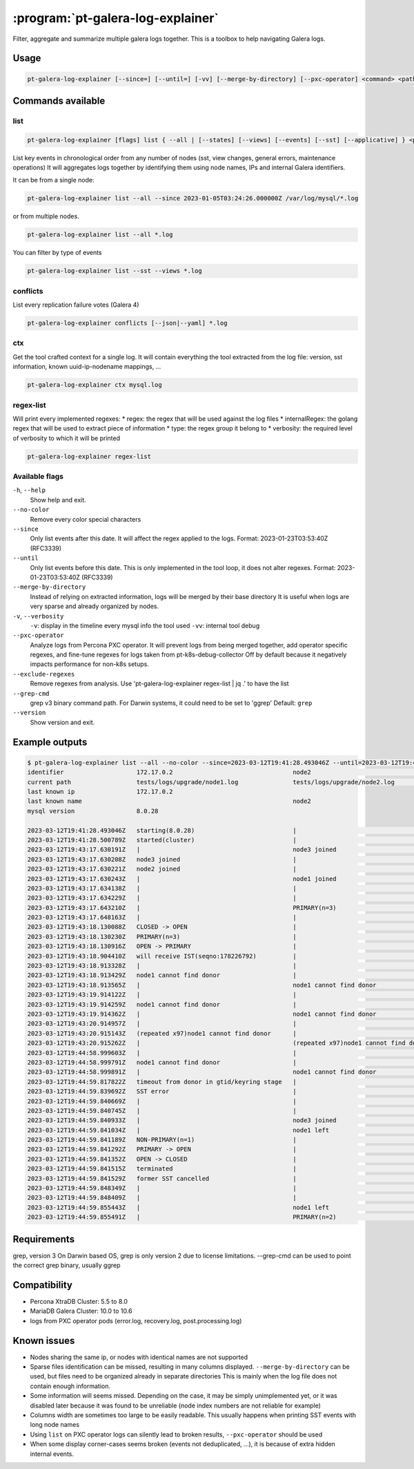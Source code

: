 .. _pt-galera-log-explainer:

==================================
:program:`pt-galera-log-explainer`
==================================

Filter, aggregate and summarize multiple galera logs together.
This is a toolbox to help navigating Galera logs.

Usage
=====

.. code-block:: bash

   pt-galera-log-explainer [--since=] [--until=] [-vv] [--merge-by-directory] [--pxc-operator] <command> <paths ...>


Commands available
==================

list
~~~~

.. code-block:: bash

    pt-galera-log-explainer [flags] list { --all | [--states] [--views] [--events] [--sst] [--applicative] } <paths ...>

List key events in chronological order from any number of nodes (sst, view changes, general errors, maintenance operations)
It will aggregates logs together by identifying them using node names, IPs and internal Galera identifiers. 



It can be from a single node:

.. code-block:: bash

    pt-galera-log-explainer list --all --since 2023-01-05T03:24:26.000000Z /var/log/mysql/*.log

or from multiple nodes.

.. code-block:: bash

    pt-galera-log-explainer list --all *.log

You can filter by type of events

.. code-block:: bash

    pt-galera-log-explainer list --sst --views *.log

..
  whois
  ~~~~~
  Find out information about nodes, using any type of info
  
  .. code-block:: bash
  
      pt-galera-log-explainer whois '218469b2' mysql.log 
      {
      	"input": "218469b2",
      	"IPs": [
      		"172.17.0.3"
      	],
      	"nodeNames": [
      		"galera-node2"
      	],
      	"hostname": "",
      	"nodeUUIDs:": [
      		"218469b2",
      		"259b78a0",
      		"fa81213d",
      	]
      }
  
  Using any type of information
  
  .. code-block:: bash
  
      pt-galera-log-explainer whois '172.17.0.3' mysql.log 
      pt-galera-log-explainer whois 'galera-node2' mysql.log 


conflicts
~~~~~~~~~

List every replication failure votes (Galera 4)

.. code-block:: bash

    pt-galera-log-explainer conflicts [--json|--yaml] *.log

ctx
~~~

Get the tool crafted context for a single log.
It will contain everything the tool extracted from the log file: version, sst information, known uuid-ip-nodename mappings, ...

.. code-block:: bash

    pt-galera-log-explainer ctx mysql.log

regex-list
~~~~~~~~~~

Will print every implemented regexes:
* regex: the regex that will be used against the log files
* internalRegex: the golang regex that will be used to extract piece of information
* type: the regex group it belong to
* verbosity: the required level of verbosity to which it will be printed

.. code-block:: bash

    pt-galera-log-explainer regex-list

Available flags
~~~~~~~~~~~~~~~

``-h``, ``--help``               
    Show help and exit.

``--no-color``
    Remove every color special characters 

``--since``        
    Only list events after this date. It will affect the regex applied to the logs.
    Format: 2023-01-23T03:53:40Z (RFC3339)

``--until``
    Only list events before this date. This is only implemented in the tool loop, it does not alter regexes.
    Format: 2023-01-23T03:53:40Z (RFC3339)

``--merge-by-directory``
    Instead of relying on extracted information, logs will be merged by their base directory 
    It is useful when logs are very sparse and already organized by nodes.

``-v``, ``--verbosity``        
    ``-v``: display in the timeline every mysql info the tool used
    ``-vv``: internal tool debug

``--pxc-operator``       
    Analyze logs from Percona PXC operator. 
    It will prevent logs from being merged together, add operator specific regexes, and fine-tune regexes for logs taken from pt-k8s-debug-collector
    Off by default because it negatively impacts performance for non-k8s setups.

``--exclude-regexes``
    Remove regexes from analysis. Use 'pt-galera-log-explainer regex-list | jq .' to have the list
    
``--grep-cmd``
    grep v3 binary command path. For Darwin systems, it could need to be set to 'ggrep'
    Default: ``grep``

``--version``
    Show version and exit.


Example outputs
===============

.. code-block:: bash

    $ pt-galera-log-explainer list --all --no-color --since=2023-03-12T19:41:28.493046Z --until=2023-03-12T19:44:59.855491Z tests/logs/upgrade/*
    identifier                    172.17.0.2                                 node2                                   tests/logs/upgrade/node3.log            
    current path                  tests/logs/upgrade/node1.log               tests/logs/upgrade/node2.log            tests/logs/upgrade/node3.log            
    last known ip                 172.17.0.2                                                                                                                 
    last known name                                                          node2                                                                           
    mysql version                 8.0.28                                                                                                                     
                                                                                                                                                             
    2023-03-12T19:41:28.493046Z   starting(8.0.28)                           |                                       |                                       
    2023-03-12T19:41:28.500789Z   started(cluster)                           |                                       |                                       
    2023-03-12T19:43:17.630191Z   |                                          node3 joined                            |                                       
    2023-03-12T19:43:17.630208Z   node3 joined                               |                                       |                                       
    2023-03-12T19:43:17.630221Z   node2 joined                               |                                       |                                       
    2023-03-12T19:43:17.630243Z   |                                          node1 joined                            |                                       
    2023-03-12T19:43:17.634138Z   |                                          |                                       node2 joined                            
    2023-03-12T19:43:17.634229Z   |                                          |                                       node1 joined                            
    2023-03-12T19:43:17.643210Z   |                                          PRIMARY(n=3)                            |                                       
    2023-03-12T19:43:17.648163Z   |                                          |                                       PRIMARY(n=3)                            
    2023-03-12T19:43:18.130088Z   CLOSED -> OPEN                             |                                       |                                       
    2023-03-12T19:43:18.130230Z   PRIMARY(n=3)                               |                                       |                                       
    2023-03-12T19:43:18.130916Z   OPEN -> PRIMARY                            |                                       |                                       
    2023-03-12T19:43:18.904410Z   will receive IST(seqno:178226792)          |                                       |                                       
    2023-03-12T19:43:18.913328Z   |                                          |                                       node1 cannot find donor                 
    2023-03-12T19:43:18.913429Z   node1 cannot find donor                    |                                       |                                       
    2023-03-12T19:43:18.913565Z   |                                          node1 cannot find donor                 |                                       
    2023-03-12T19:43:19.914122Z   |                                          |                                       node1 cannot find donor                 
    2023-03-12T19:43:19.914259Z   node1 cannot find donor                    |                                       |                                       
    2023-03-12T19:43:19.914362Z   |                                          node1 cannot find donor                 |                                       
    2023-03-12T19:43:20.914957Z   |                                          |                                       (repeated x97)node1 cannot find donor   
    2023-03-12T19:43:20.915143Z   (repeated x97)node1 cannot find donor      |                                       |                                       
    2023-03-12T19:43:20.915262Z   |                                          (repeated x97)node1 cannot find donor   |                                       
    2023-03-12T19:44:58.999603Z   |                                          |                                       node1 cannot find donor                 
    2023-03-12T19:44:58.999791Z   node1 cannot find donor                    |                                       |                                       
    2023-03-12T19:44:58.999891Z   |                                          node1 cannot find donor                 |                                       
    2023-03-12T19:44:59.817822Z   timeout from donor in gtid/keyring stage   |                                       |                                       
    2023-03-12T19:44:59.839692Z   SST error                                  |                                       |                                       
    2023-03-12T19:44:59.840669Z   |                                          |                                       node2 joined                            
    2023-03-12T19:44:59.840745Z   |                                          |                                       node1 left                              
    2023-03-12T19:44:59.840933Z   |                                          node3 joined                            |                                       
    2023-03-12T19:44:59.841034Z   |                                          node1 left                              |                                       
    2023-03-12T19:44:59.841189Z   NON-PRIMARY(n=1)                           |                                       |                                       
    2023-03-12T19:44:59.841292Z   PRIMARY -> OPEN                            |                                       |                                       
    2023-03-12T19:44:59.841352Z   OPEN -> CLOSED                             |                                       |                                       
    2023-03-12T19:44:59.841515Z   terminated                                 |                                       |                                       
    2023-03-12T19:44:59.841529Z   former SST cancelled                       |                                       |                                       
    2023-03-12T19:44:59.848349Z   |                                          |                                       node1 left                              
    2023-03-12T19:44:59.848409Z   |                                          |                                       PRIMARY(n=2)                            
    2023-03-12T19:44:59.855443Z   |                                          node1 left                              |                                       
    2023-03-12T19:44:59.855491Z   |                                          PRIMARY(n=2)                            |                        

Requirements
============

grep, version 3
On Darwin based OS, grep is only version 2 due to license limitations. --grep-cmd can be used to point the correct grep binary, usually ggrep


Compatibility
=============

* Percona XtraDB Cluster: 5.5 to 8.0
* MariaDB Galera Cluster: 10.0 to 10.6
* logs from PXC operator pods (error.log, recovery.log, post.processing.log)

Known issues
============

* Nodes sharing the same ip, or nodes with identical names are not supported
* Sparse files identification can be missed, resulting in many columns displayed. ``--merge-by-directory`` can be used, but files need to be organized already in separate directories
  This is mainly when the log file does not contain enough information.
* Some information will seems missed. Depending on the case, it may be simply unimplemented yet, or it was disabled later because it was found to be unreliable (node index numbers are not reliable for example)
* Columns width are sometimes too large to be easily readable. This usually happens when printing SST events with long node names
* Using ``list`` on PXC operator logs can silently lead to broken results, ``--pxc-operator`` should be used
* When some display corner-cases seems broken (events not deduplicated, ...), it is because of extra hidden internal events.
